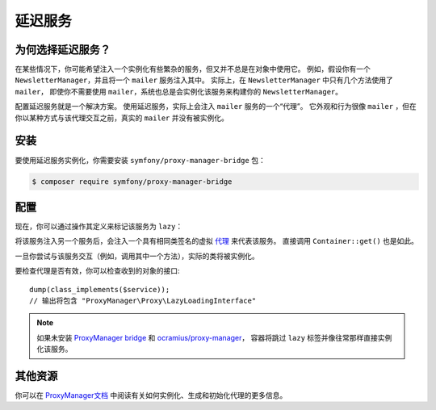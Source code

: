 .. index::
   single: Dependency Injection; Lazy Services

延迟服务
=============

.. seealso::

    另一种延迟注入服务的方法是通过
    :doc:`服务订阅器 </service_container/service_subscribers_locators>`。

为何选择延迟服务？
------------------

在某些情况下，你可能希望注入一个实例化有些繁杂的服务，但又并不总是在对象中使用它。
例如，假设你有一个 ``NewsletterManager``，并且将一个 ``mailer`` 服务注入其中。
实际上，在 ``NewsletterManager`` 中只有几个方法使用了 ``mailer``，
即使你不需要使用 ``mailer``，系统也总是会实例化该服务来构建你的 ``NewsletterManager``。

配置延迟服务就是一个解决方案。
使用延迟服务，实际上会注入 ``mailer`` 服务的一个“代理”。
它外观和行为很像 ``mailer`` ，但在你以某种方式与该代理交互之前，真实的 ``mailer`` 并没有被实例化。

安装
------------

要使用延迟服务实例化，你需要安装 ``symfony/proxy-manager-bridge`` 包：

.. code-block:: terminal

    $ composer require symfony/proxy-manager-bridge

配置
-------------

现在，你可以通过操作其定义来标记该服务为 ``lazy``：

.. configuration-block::

    .. code-block:: yaml

        # config/services.yaml
        services:
            App\Twig\AppExtension:
                lazy:  true

    .. code-block:: xml

        <!-- config/services.xml -->
        <?xml version="1.0" encoding="UTF-8" ?>
        <container xmlns="http://symfony.com/schema/dic/services"
            xmlns:xsi="http://www.w3.org/2001/XMLSchema-instance"
            xsi:schemaLocation="http://symfony.com/schema/dic/services
                http://symfony.com/schema/dic/services/services-1.0.xsd">

            <services>
                <service id="App\Twig\AppExtension" lazy="true" />
            </services>
        </container>

    .. code-block:: php

        // config/services.php
        use App\Twig\AppExtension;

        $container->register(AppExtension::class)
            ->setLazy(true);

将该服务注入另一个服务后，会注入一个具有相同类签名的虚拟 `代理`_ 来代表该服务。
直接调用 ``Container::get()`` 也是如此。

一旦你尝试与该服务交互（例如，调用其中一个方法），实际的类将被实例化。

要检查代理是否有效，你可以检查收到的对象的接口::

    dump(class_implements($service));
    // 输出将包含 "ProxyManager\Proxy\LazyLoadingInterface"

.. note::

    如果未安装 `ProxyManager bridge`_ 和 `ocramius/proxy-manager`_，
    容器将跳过 ``lazy`` 标签并像往常那样直接实例化该服务。

其他资源
--------------------

你可以在 `ProxyManager文档`_ 中阅读有关如何实例化、生成和初始化代理的更多信息。

.. _`ProxyManager bridge`: https://github.com/symfony/symfony/tree/master/src/Symfony/Bridge/ProxyManager
.. _`代理`: https://en.wikipedia.org/wiki/Proxy_pattern
.. _`ProxyManager文档`: https://github.com/Ocramius/ProxyManager/blob/master/docs/lazy-loading-value-holder.md
.. _`ocramius/proxy-manager`: https://github.com/Ocramius/ProxyManager
